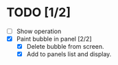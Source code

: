 * TODO [1/2]

- [ ] Show operation
- [X] Paint bubble in panel [2/2]
  - [X] Delete bubble from screen.
  - [X] Add to panels list and display.
